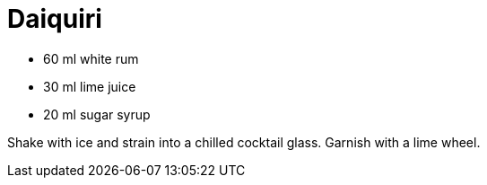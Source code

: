 = Daiquiri

* 60 ml white rum
* 30 ml lime juice
* 20 ml sugar syrup

Shake with ice and strain into a chilled cocktail glass. 
Garnish with a lime wheel.